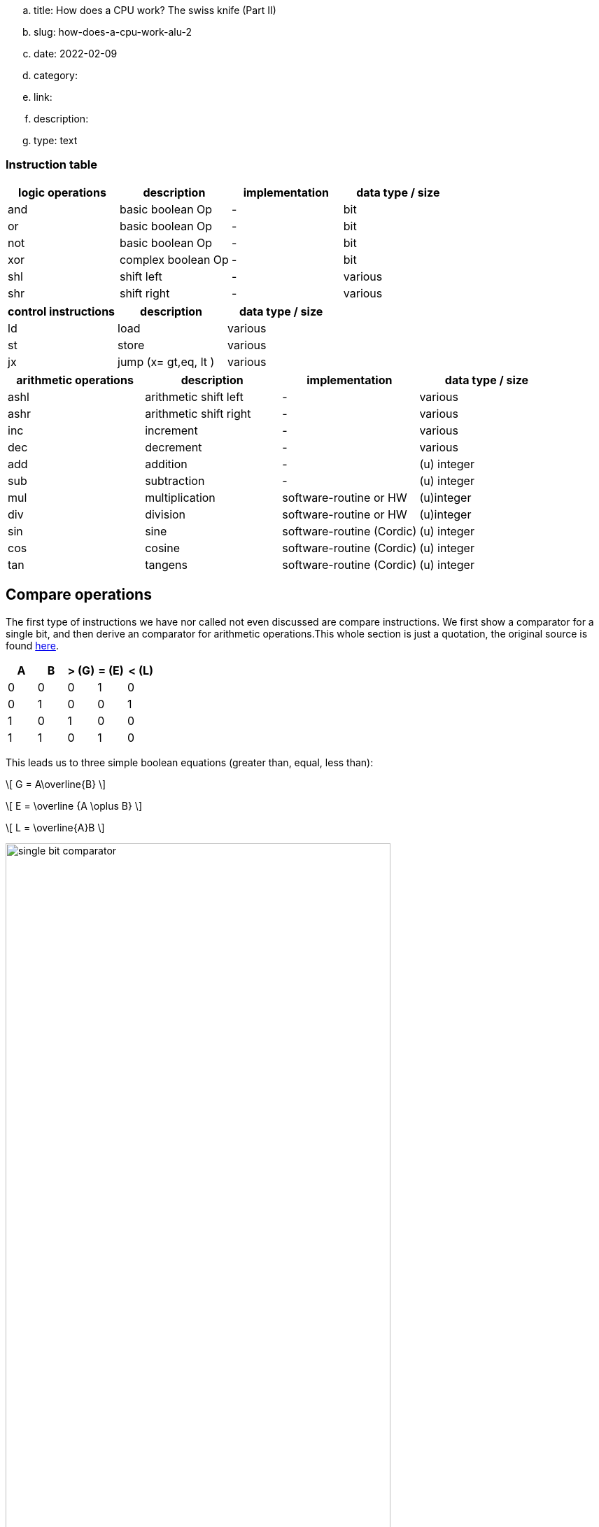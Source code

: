 .. title: How does a CPU work? The swiss knife (Part II)
.. slug: how-does-a-cpu-work-alu-2
.. date: 2022-02-09
.. category:
.. link: 
.. description: 
.. type: text

=== Instruction table

[options="header"]
|==================
| logic operations | description| implementation | data type / size
| and              | basic boolean Op| -            | bit
| or               | basic boolean Op|-             | bit
| not              | basic boolean Op|-             | bit
| xor              | complex boolean Op|-             | bit
| shl              | shift left |- |various
| shr              | shift right|- |various 
|==================

[options="header"]
|==================
| control instructions | description| data type / size
| ld  | load  | various
| st  | store | various
| jx  | jump (x= gt,eq, lt )   | various

|==================

[options="header"]
|==================
| arithmetic operations|description| implementation | data type / size
| ashl             | arithmetic shift left |- | various
| ashr             | arithmetic shift right|- | various
| inc             | increment |- | various
| dec             | decrement |- | various
| add |addition | - | (u) integer
| sub |subtraction | - | (u) integer
| mul | multiplication | software-routine or HW | (u)integer
| div | division | software-routine or HW | (u)integer
| sin | sine     | software-routine (Cordic) | (u) integer
| cos | cosine     | software-routine (Cordic) | (u) integer
| tan | tangens    | software-routine (Cordic) | (u) integer
|==================


== Compare operations
The first type of instructions we have nor called not even discussed
are compare instructions. We first show a comparator for a single bit,
and then derive an comparator for arithmetic operations.This whole section 
is just a quotation, the original source is found 
https://www.electrical4u.com/digital-comparator/[here].



[options="header"]
|==================
| A | B | > (G) | = (E)| < (L)
| 0 | 0 | 0 | 1 | 0
| 0 | 1 | 0 | 0 | 1
| 1 | 0 | 1 | 0 | 0
| 1 | 1 | 0 | 1 | 0
|==================

This leads us to three simple boolean equations (greater than, equal, less than):


["latex","../images/greater_than.svg",imgfmt="svg", width="22%"]
\[ G = A\overline{B} \]

["latex","../images/equal.svg",imgfmt="svg", width="30%"]
\[ E = \overline {A \oplus B} \]

["latex","../images/less_than.svg",imgfmt="svg", width="22%"]
\[ L = \overline{A}B \]

image:../images/how_does_cpu/single-bit-comparator.svg[width="80%"]

We extend this scheme to a  4 bit width comparator as follows:

["latex","../images/A_B.svg",imgfmt="svg", width="70%"]
\[ A = A_{1}A_{2}A_{3}A_{4} \quad and \quad B=B_{1}B_{2}B_{3}B_{4} \]

''''
=== Greater than

["latex","../images/G_equations.svg",imgfmt="svg", width="100%"]
\huge
\[ 
\begin{array}{l}
(1) \quad A_{1} > B_{1} => A > B \quad or \quad G=1 \\
(2) \quad A_{1} = B_{1};A_{2} > B_{2} => A > B  \quad or \quad G=1 \\
(3) \quad A_{1} = B_{1};A_{2} = B_{2};A_{3} > B_{3} => A > B  \quad or \quad G=1 \\
(4) \quad A_{1} = B_{1};A_{2} = B_{2};A_{3} = B_{3};A_{4} > B_{4} => A > B  \quad or \quad G=1
\end{array}
\]

["latex","../images/G_equations2.svg",imgfmt="svg", width="100%"]
\huge
\[ 
\begin{array}{l}
For \quad (1) \quad G = A_{1}\overline{B}_{1} \\
For \quad (2) \quad G= \overline {A_{1} \oplus B_{1}} (A_{2}\overline{B_{2}}) \\
For \quad (3) \quad G= \overline {A_{1} \oplus B_{1}} \quad \overline {A_{2} \oplus B_{2}} (A_{3}\overline{B_{3}}) \\
For \quad (4) \quad G= \overline {A_{1} \oplus B_{1}} \quad \overline {A_{2} \oplus B_{2}} \quad \overline {A_{3} \oplus B_{3}}  (A_{4}\overline{B_{4}})
\end{array}
\]

From this follows, that G=1 when either of the above equations holds...

["latex","../images/G_equations3.svg",imgfmt="svg", width="100%"]
\huge
\[ 
\begin{array}{l}
G= A_{1}\overline{B}_{1} + \overline {A_{1} \oplus B_{1}} (A_{2}\overline{B_{2}}) + 
\overline {A_{1} \oplus B_{1}} \quad \overline {A_{2} \oplus B_{2}} (A_{3}\overline{B_{3}}) + \\
\overline {A_{1} \oplus B_{1}} \quad \overline {A_{2} \oplus B_{2}} \quad \overline {A_{3} \oplus B_{3}}  (A_{4}\overline{B_{4}})
\end{array}
\]

''''
=== Less than

["latex","../images/L_equations.svg",imgfmt="svg", width="100%"]
\huge
\[ 
\begin{array}{l}
(5) \quad A_{1} < B_{1} => A < B \quad or \quad L=1 \\
(6) \quad A_{1} = B_{1};A_{2} < B_{2} => A < B  \quad or \quad L=1 \\
(7) \quad A_{1} = B_{1};A_{2} = B_{2};A_{3} < B_{3} => A < B  \quad or \quad L=1 \\
(8) \quad A_{1} = B_{1};A_{2} = B_{2};A_{3} = B_{3};A_{4} < B_{4} => A < B  \quad or \quad L=1
\end{array}
\]

["latex","../images/L_equations2.svg",imgfmt="svg", width="100%"]
\huge
\[ 
\begin{array}{l}
For \quad (5) \quad L= \overline{A}_{1}B_{1} \\
For \quad (6) \quad L= \overline {A_{1} \oplus B_{1}} (\overline{A_{2}}B_{2}) \\
For \quad (7) \quad L= \overline {A_{1} \oplus B_{1}} \quad \overline {A_{2} \oplus B_{2}} (\overline{A_{3}}B_{3}) \\
For \quad (8) \quad L= \overline {A_{1} \oplus B_{1}} \quad \overline {A_{2} \oplus B_{2}} \quad \overline {A_{3} \oplus B_{3}}  (A_{4}\overline{B_{4}})
\end{array}
\]

From this follows, that L=1 when either of the above equations holds...

["latex","../images/L_equations3.svg",imgfmt="svg", width="100%"]
\huge
\[ 
\begin{array}{l}
L= \overline{A}_{1}B_{1} + \overline {A_{1} \oplus B_{1}} (\overline{A_{2}}B_{2}) + 
\overline {A_{1} \oplus B_{1}} \quad \overline {A_{2} \oplus B_{2}} (\overline{A_{3}B_{3}}) + \\
\overline {A_{1} \oplus B_{1}} \quad \overline {A_{2} \oplus B_{2}} \quad \overline {A_{3} \oplus B_{3}} (\overline{A_{4}}B_{4})
\end{array}
\]

''''
=== Equal

Last but not least for equal holds:

["latex","../images/E_equation.svg",imgfmt="svg", width="100%"]
\huge
\[ 
\begin{array}{l}
A_{1}=B_{1}; A_{2}=B_{2};A_{3}=B_{3};A_{4}=B_{4} =>  E=1 \\
E = \overline {A_{1} \oplus B_{1}} \quad \overline {A_{2} \oplus B_{2}} \quad \overline {A_{3} \oplus B_{3}} \quad \overline {A_{4} \oplus B_{4}} 
\end{array}
\]

Thus, the logical circuit is designed as follows:

image:../images/how_does_cpu/four-bit-comparator.svg[width="120%"]

==== Comparator circuit

The 4063 cmos IC is a 4 bit comparator IC.
It can be cascaded to cover wider bit ranges.


== Shift operations

The next important set of operations are the shift 
operations. Those can be divided in logical as
well as arithmetic shift operations.

image:../images/how_does_cpu/logical_shift.svg[width="100%"]

image:../images/how_does_cpu/arithmetic_shift.svg[width="100%"]

As you may have noticed, in the last posts we have not even mentioned 
the two more advanced fundamental arithmetic operations multiplication and divison of integers.
mul and div are very elaborate operations compared to addition and subtraction.

Simple CPUs and microprocessors do not even have multiplier units or division units.
The instructions have to be programmed as a software routine, 
we go into this in more details in another blogpost.
(And then there is of course also floating point arithmetic, even more complex than our currently discussed
integers).


The now introduced arithmetic shift operations solves multiplication and division operations at least 
for a subset of powers of two: 
____
An arithmetic left shift of a two's complement value by n bits equals a multiplication by 2^n^.
(Given no overflow is produced)
____

____
An arithmetic right shift equals the floor of a division by 2^n^.
____

=== A simple Shifter
The gate-level implementation of a simple shifter
is shown below.

image:../images/how_does_cpu/shifter_register_level.svg[width="100%"]

Next we see the truth table for the decoder logic,
the derivation of the netlist is left as excercise 
for the reader.

[options="header"]
|==================
| Sel1 |Sel0 | R |  nop | L
| 0 | 0 | 0 | 1 | 0
| 0 | 1 | 0 | 0 | 1
| 1 | 0 | 1 | 0 | 0
|==================


We see the gate-level implementation of such a shifter- is shown for
the operations is realised in pass-transistor-logic (Reference: VLSI
 Design by K.Lal Kishore and V.S.V Prabhakar).

image:../images/how_does_cpu/shifter_ptl.svg[width="100%"]

=== Barrel Shifter
A more sophisticated shifter implementation is the so known barrel shifter. 
The barrel shifter allows a shift over multiple bits in one go.

An implementation in pass-transistor-logic is shown below.

image:../images/how_does_cpu/barrel_shifter_ptl.svg[width="100%"]
